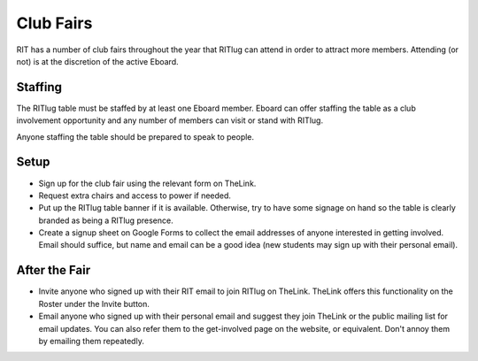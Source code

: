 Club Fairs
==========

RIT has a number of club fairs throughout the year that RITlug can
attend in order to attract more members. Attending (or not) is at the
discretion of the active Eboard.

Staffing
--------

The RITlug table must be staffed by at least one Eboard member. Eboard
can offer staffing the table as a club involvement opportunity and any
number of members can visit or stand with RITlug.

Anyone staffing the table should be prepared to speak to people.

Setup
-----

-  Sign up for the club fair using the relevant form on TheLink.

-  Request extra chairs and access to power if needed.

-  Put up the RITlug table banner if it is available. Otherwise, try to
   have some signage on hand so the table is clearly branded as being a
   RITlug presence.

-  Create a signup sheet on Google Forms to collect the email addresses
   of anyone interested in getting involved. Email should suffice, but
   name and email can be a good idea (new students may sign up with
   their personal email).

After the Fair
--------------

-  Invite anyone who signed up with their RIT email to join RITlug on
   TheLink. TheLink offers this functionality on the Roster under the
   Invite button.

-  Email anyone who signed up with their personal email and suggest they
   join TheLink or the public mailing list for email updates. You can
   also refer them to the get-involved page on the website, or
   equivalent. Don't annoy them by emailing them repeatedly.
